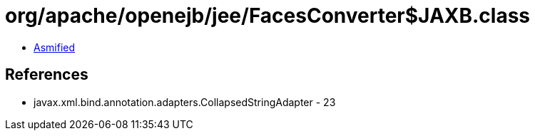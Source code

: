 = org/apache/openejb/jee/FacesConverter$JAXB.class

 - link:FacesConverter$JAXB-asmified.java[Asmified]

== References

 - javax.xml.bind.annotation.adapters.CollapsedStringAdapter - 23
